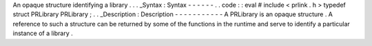 An
opaque
structure
identifying
a
library
.
.
.
_Syntax
:
Syntax
-
-
-
-
-
-
.
.
code
:
:
eval
#
include
<
prlink
.
h
>
typedef
struct
PRLibrary
PRLibrary
;
.
.
_Description
:
Description
-
-
-
-
-
-
-
-
-
-
-
A
PRLibrary
is
an
opaque
structure
.
A
reference
to
such
a
structure
can
be
returned
by
some
of
the
functions
in
the
runtime
and
serve
to
identify
a
particular
instance
of
a
library
.
